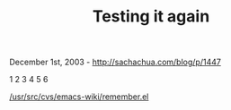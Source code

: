 #+TITLE: Testing it again

December 1st, 2003 -
[[http://sachachua.com/blog/p/1447][http://sachachua.com/blog/p/1447]]

1 2 3 4 5 6

[[http://sachachua.com/usr/src/cvs/emacs-wiki/remember.el][/usr/src/cvs/emacs-wiki/remember.el]]
